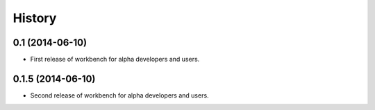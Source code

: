 .. :changelog:

History
-------

0.1 (2014-06-10)
^^^^^^^^^^^^^^^^

* First release of workbench for alpha developers and users.

0.1.5 (2014-06-10)
^^^^^^^^^^^^^^^^

* Second release of workbench for alpha developers and users.
